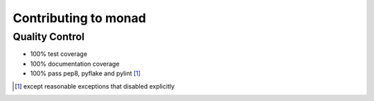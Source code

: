 =====================
Contributing to monad
=====================


Quality Control
===============

- 100% test coverage
- 100% documentation coverage
- 100% pass pep8, pyflake and pylint [#]_


.. [#] except reasonable exceptions that disabled explicitly
